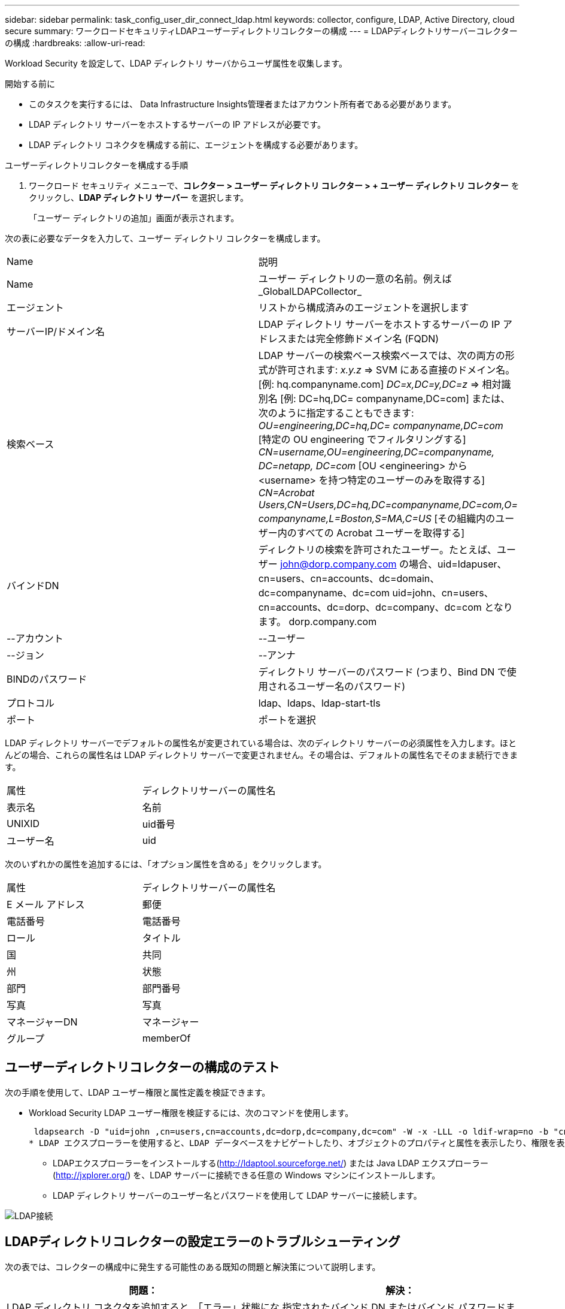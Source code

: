 ---
sidebar: sidebar 
permalink: task_config_user_dir_connect_ldap.html 
keywords: collector, configure, LDAP, Active Directory, cloud secure 
summary: ワークロードセキュリティLDAPユーザーディレクトリコレクターの構成 
---
= LDAPディレクトリサーバーコレクターの構成
:hardbreaks:
:allow-uri-read: 


[role="lead"]
Workload Security を設定して、LDAP ディレクトリ サーバからユーザ属性を収集します。

.開始する前に
* このタスクを実行するには、 Data Infrastructure Insights管理者またはアカウント所有者である必要があります。
* LDAP ディレクトリ サーバーをホストするサーバーの IP アドレスが必要です。
* LDAP ディレクトリ コネクタを構成する前に、エージェントを構成する必要があります。


.ユーザーディレクトリコレクターを構成する手順
. ワークロード セキュリティ メニューで、*コレクター > ユーザー ディレクトリ コレクター > + ユーザー ディレクトリ コレクター* をクリックし、*LDAP ディレクトリ サーバー* を選択します。
+
「ユーザー ディレクトリの追加」画面が表示されます。



次の表に必要なデータを入力して、ユーザー ディレクトリ コレクターを構成します。

[cols="2*"]
|===


| Name | 説明 


| Name | ユーザー ディレクトリの一意の名前。例えば_GlobalLDAPCollector_ 


| エージェント | リストから構成済みのエージェントを選択します 


| サーバーIP/ドメイン名 | LDAP ディレクトリ サーバーをホストするサーバーの IP アドレスまたは完全修飾ドメイン名 (FQDN) 


| 検索ベース | LDAP サーバーの検索ベース検索ベースでは、次の両方の形式が許可されます: _x.y.z_ => SVM にある直接のドメイン名。  [例: hq.companyname.com] _DC=x,DC=y,DC=z_ => 相対識別名 [例: DC=hq,DC= companyname,DC=com] または、次のように指定することもできます: _OU=engineering,DC=hq,DC= companyname,DC=com_ [特定の OU engineering でフィルタリングする] _CN=username,OU=engineering,DC=companyname, DC=netapp, DC=com_ [OU <engineering> から <username> を持つ特定のユーザーのみを取得する] _CN=Acrobat Users,CN=Users,DC=hq,DC=companyname,DC=com,O= companyname,L=Boston,S=MA,C=US_ [その組織内のユーザー内のすべての Acrobat ユーザーを取得する] 


| バインドDN | ディレクトリの検索を許可されたユーザー。たとえば、ユーザー john@dorp.company.com の場合、uid=ldapuser、cn=users、cn=accounts、dc=domain、dc=companyname、dc=com uid=john、cn=users、cn=accounts、dc=dorp、dc=company、dc=com となります。 dorp.company.com 


| --アカウント | --ユーザー 


| --ジョン | --アンナ 


| BINDのパスワード | ディレクトリ サーバーのパスワード (つまり、Bind DN で使用されるユーザー名のパスワード) 


| プロトコル | ldap、ldaps、ldap-start-tls 


| ポート | ポートを選択 
|===
LDAP ディレクトリ サーバーでデフォルトの属性名が変更されている場合は、次のディレクトリ サーバーの必須属性を入力します。ほとんどの場合、これらの属性名は LDAP ディレクトリ サーバーで変更されません。その場合は、デフォルトの属性名でそのまま続行できます。

[cols="2*"]
|===


| 属性 | ディレクトリサーバーの属性名 


| 表示名 | 名前 


| UNIXID | uid番号 


| ユーザー名 | uid 
|===
次のいずれかの属性を追加するには、「オプション属性を含める」をクリックします。

[cols="2*"]
|===


| 属性 | ディレクトリサーバーの属性名 


| E メール アドレス | 郵便 


| 電話番号 | 電話番号 


| ロール | タイトル 


| 国 | 共同 


| 州 | 状態 


| 部門 | 部門番号 


| 写真 | 写真 


| マネージャーDN | マネージャー 


| グループ | memberOf 
|===


== ユーザーディレクトリコレクターの構成のテスト

次の手順を使用して、LDAP ユーザー権限と属性定義を検証できます。

* Workload Security LDAP ユーザー権限を検証するには、次のコマンドを使用します。
+
 ldapsearch -D "uid=john ,cn=users,cn=accounts,dc=dorp,dc=company,dc=com" -W -x -LLL -o ldif-wrap=no -b "cn=accounts,dc=dorp,dc=company,dc=com" -H ldap://vmwipaapp08.dorp.company.com
* LDAP エクスプローラーを使用すると、LDAP データベースをナビゲートしたり、オブジェクトのプロパティと属性を表示したり、権限を表示したり、オブジェクトのスキーマを表示したり、保存して再実行できる高度な検索を実行したりできます。
+
** LDAPエクスプローラーをインストールする(http://ldaptool.sourceforge.net/[]) または Java LDAP エクスプローラー(http://jxplorer.org/[]) を、LDAP サーバーに接続できる任意の Windows マシンにインストールします。
** LDAP ディレクトリ サーバーのユーザー名とパスワードを使用して LDAP サーバーに接続します。




image:CloudSecure_LDAPDialog.png["LDAP接続"]



== LDAPディレクトリコレクターの設定エラーのトラブルシューティング

次の表では、コレクターの構成中に発生する可能性のある既知の問題と解決策について説明します。

[cols="2*"]
|===
| 問題： | 解決： 


| LDAP ディレクトリ コネクタを追加すると、「エラー」状態になります。  「LDAP サーバーに無効な資格情報が提供されました」というエラーが表示されます。 | 指定されたバインド DN またはバインド パスワードまたは検索ベースが正しくありません。正しい情報を編集して提供してください。 


| LDAP ディレクトリ コネクタを追加すると、「エラー」状態になります。エラーには、「フォレスト名として指定された DN=DC=hq、DC=domainname、DC=com に対応するオブジェクトを取得できませんでした。」と表示されます。 | 間違った検索ベースが指定されました。正しいフォレスト名を編集して入力します。 


| ドメイン ユーザーのオプション属性が、Workload Security ユーザー プロファイル ページに表示されません。 | これは、CloudSecure に追加されたオプション属性の名前と Active Directory の実際の属性名が一致していないことが原因であると考えられます。フィールドでは大文字と小文字が区別されます。正しいオプション属性名を編集して指定します。 


| データ コレクターが「LDAP ユーザーの取得に失敗しました」というエラー状態です。失敗の理由: サーバーに接続できません。接続が null です。 | _Restart_ ボタンをクリックしてコレクターを再起動します。 


| LDAP ディレクトリ コネクタを追加すると、「エラー」状態になります。 | 必須フィールド (サーバー、フォレスト名、バインド DN、バインド パスワード) に有効な値を指定していることを確認してください。バインド DN 入力が常に uid=ldapuser、cn=users、cn=accounts、dc=domain、dc=companyname、dc=com として提供されるようにします。 


| LDAP ディレクトリ コネクタを追加すると、「再試行」状態になります。  「コレクターの正常性を判断できなかったため、再試行します」というエラーが表示されます | 正しいサーバー IP と検索ベースが提供されていることを確認してください //// 


| LDAP ディレクトリの追加中に次のエラーが表示されます: 「2 回の再試行でコレクターの正常性を判断できませんでした。コレクターをもう一度再起動してください (エラー コード: AGENT008)」 | 正しいサーバーIPと検索ベースが提供されていることを確認してください 


| LDAP ディレクトリ コネクタを追加すると、「再試行」状態になります。  「コレクターの状態を定義できません。理由: java.net.ConnectionException: 接続が拒否されたため、TCP コマンド [Connect(localhost:35012,None,List(),Some(,seconds),true)] が失敗しました。」というエラーが表示されます。 | AD サーバーに指定された IP または FQDN が正しくありません。正しい IP アドレスまたは FQDN を編集して入力します。  //// 


| LDAP ディレクトリ コネクタを追加すると、「エラー」状態になります。  「LDAP 接続を確立できませんでした」というエラーが表示されます。 | LDAP サーバーに指定された IP または FQDN が正しくありません。正しい IP アドレスまたは FQDN を編集して入力します。または、指定されたポートの値が正しくありません。  LDAP サーバーのデフォルトのポート値または正しいポート番号を使用してみてください。 


| LDAP ディレクトリ コネクタを追加すると、「エラー」状態になります。 「設定の読み込みに失敗しました」というエラーが表示されます。理由: データ ソース構成にエラーがあります。具体的な理由: /connector/conf/application.conf: 70: ldap.ldap-port のタイプは NUMBER ではなく STRING です | 指定されたポートの値が正しくありません。  AD サーバーのデフォルトのポート値または正しいポート番号を使用してみてください。 


| 必須属性から始めましたが、うまくいきました。オプションのものを追加した後、オプションの属性データが AD から取得されません。 | これは、CloudSecure に追加されたオプションの属性と Active Directory の実際の属性名が一致していないことが原因であると考えられます。正しい必須またはオプションの属性名を編集して指定します。 


| コレクターを再起動した後、LDAP 同期はいつ行われますか? | コレクターが再起動するとすぐに LDAP 同期が実行されます。約 30 万ユーザーのユーザーデータを取得するには約 15 分かかり、12 時間ごとに自動的に更新されます。 


| ユーザーデータは LDAP から CloudSecure に同期されます。データはいつ削除されますか? | 更新がない場合、ユーザーデータは 13 か月間保持されます。テナントが削除されると、データも削除されます。 


| LDAP ディレクトリ コネクタが「エラー」状態になります。 「コネクタはエラー状態です。サービス名: usersLdap。失敗の理由: LDAP ユーザーの取得に失敗しました。失敗の理由: 80090308: LdapErr: DSID-0C090453、コメント: AcceptSecurityContext エラー、データ 52e、v3839" | 指定されたフォレスト名が正しくありません。正しいフォレスト名を指定する方法については上記を参照してください。 


| ユーザー プロフィール ページに電話番号が入力されません。 | これは、Active Directory の属性マッピングの問題が原因であると考えられます。1. Active Directory からユーザーの情報を取得している特定の Active Directory コレクターを編集します。2.オプション属性の下に、Active Directory 属性「telephonenumber」にマップされたフィールド名「電話番号」があることに注意してください。4.ここで、上で説明した Active Directory Explorer ツールを使用して、LDAP ディレクトリ サーバーを参照し、正しい属性名を確認してください。3. LDAP ディレクトリに、実際にユーザーの電話番号を持つ「telephonenumber」という名前の属性があることを確認します。5. LDAP ディレクトリで「phonenumber」に変更されたとします。6.次に、CloudSecure ユーザー ディレクトリ コレクターを編集します。オプション属性セクションで、「telephonenumber」を「phonenumber」に置き換えます。7.  Active Directory コレクターを保存すると、コレクターが再起動し、ユーザーの電話番号を取得して、ユーザー プロファイル ページに表示します。 


| Active Directory (AD) サーバーで暗号化証明書 (SSL) が有効になっている場合、Workload Security ユーザー ディレクトリ コレクターは AD サーバーに接続できません。 | ユーザー ディレクトリ コレクターを構成する前に、AD サーバー暗号化を無効にします。ユーザーの詳細が取得されると、その情報は 13 か月間保存されます。ユーザーの詳細を取得した後に AD サーバーが切断された場合、AD に新しく追加されたユーザーは取得されません。再度取得するには、ユーザー ディレクトリ コレクターを AD に接続する必要があります。 
|===
